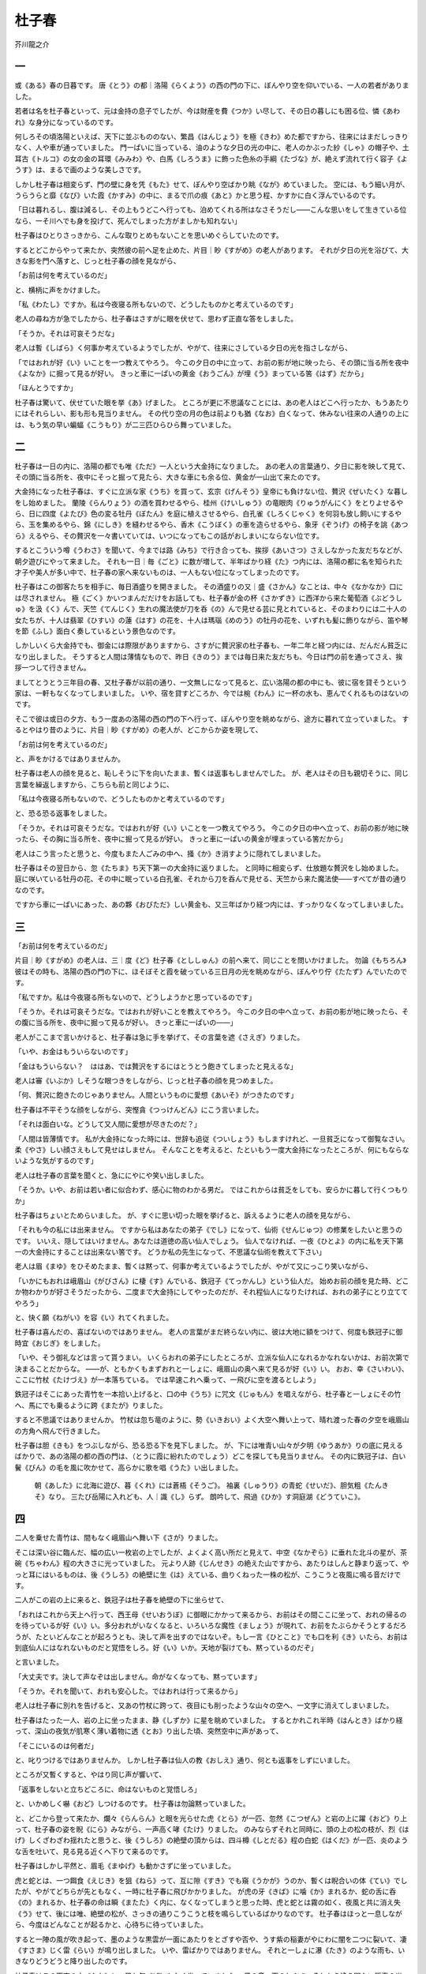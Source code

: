 杜子春
=========

芥川龍之介

一
--
或《ある》春の日暮です。
唐《とう》の都｜洛陽《らくよう》の西の門の下に、ぼんやり空を仰いでいる、一人の若者がありました。

若者は名を杜子春といって、元は金持の息子でしたが、今は財産を費《つか》い尽して、その日の暮しにも困る位、憐《あわれ》な身分になっているのです。

何しろその頃洛陽といえば、天下に並ぶもののない、繁昌《はんじょう》を極《きわ》めた都ですから、往来にはまだしっきりなく、人や車が通っていました。
門一ぱいに当っている、油のような夕日の光の中に、老人のかぶった紗《しゃ》の帽子や、土耳古《トルコ》の女の金の耳環《みみわ》や、白馬《しろうま》に飾った色糸の手綱《たづな》が、絶えず流れて行く容子《ようす》は、まるで画のような美しさです。

しかし杜子春は相変らず、門の壁に身を凭《もた》せて、ぼんやり空ばかり眺《なが》めていました。
空には、もう細い月が、うらうらと靡《なび》いた霞《かすみ》の中に、まるで爪の痕《あと》かと思う程、かすかに白く浮んでいるのです。

「日は暮れるし、腹は減るし、その上もうどこへ行っても、泊めてくれる所はなさそうだし――こんな思いをして生きている位なら、一そ川へでも身を投げて、死んでしまった方がましかも知れない」

杜子春はひとりさっきから、こんな取りとめもないことを思いめぐらしていたのです。

するとどこからやって来たか、突然彼の前へ足を止めた、片目｜眇《すがめ》の老人があります。
それが夕日の光を浴びて、大きな影を門へ落すと、じっと杜子春の顔を見ながら、

「お前は何を考えているのだ」

と、横柄に声をかけました。

「私《わたし》ですか。私は今夜寝る所もないので、どうしたものかと考えているのです」

老人の尋ね方が急でしたから、杜子春はさすがに眼を伏せて、思わず正直な答をしました。

「そうか。それは可哀そうだな」

老人は暫《しばら》く何事か考えているようでしたが、やがて、往来にさしている夕日の光を指さしながら、

「ではおれが好《い》いことを一つ教えてやろう。
今この夕日の中に立って、お前の影が地に映ったら、その頭に当る所を夜中《よなか》に掘って見るが好い。
きっと車に一ぱいの黄金《おうごん》が埋《う》まっている筈《はず》だから」

「ほんとうですか」

杜子春は驚いて、伏せていた眼を挙《あ》げました。
ところが更に不思議なことには、あの老人はどこへ行ったか、もうあたりにはそれらしい、影も形も見当りません。
その代り空の月の色は前よりも猶《なお》白くなって、休みない往来の人通りの上には、もう気の早い蝙蝠《こうもり》が二三匹ひらひら舞っていました。

二
--
杜子春は一日の内に、洛陽の都でも唯《ただ》一人という大金持になりました。
あの老人の言葉通り、夕日に影を映して見て、その頭に当る所を、夜中にそっと掘って見たら、大きな車にも余る位、黄金が一山出て来たのです。

大金持になった杜子春は、すぐに立派な家《うち》を買って、玄宗《げんそう》皇帝にも負けない位、贅沢《ぜいたく》な暮しをし始めました。
蘭陵《らんりょう》の酒を買わせるやら、桂州《けいしゅう》の竜眼肉《りゅうがんにく》をとりよせるやら、日に四度《よたび》色の変る牡丹《ぼたん》を庭に植えさせるやら、白孔雀《しろくじゃく》を何羽も放し飼いにするやら、玉を集めるやら、錦《にしき》を縫わせるやら、香木《こうぼく》の車を造らせるやら、象牙《ぞうげ》の椅子を誂《あつら》えるやら、その贅沢を一々書いていては、いつになってもこの話がおしまいにならない位です。

するとこういう噂《うわさ》を聞いて、今までは路《みち》で行き合っても、挨拶《あいさつ》さえしなかった友だちなどが、朝夕遊びにやって来ました。
それも一日｜毎《ごと》に数が増して、半年ばかり経《た》つ内には、洛陽の都に名を知られた才子や美人が多い中で、杜子春の家へ来ないものは、一人もない位になってしまったのです。

杜子春はこの御客たちを相手に、毎日酒盛りを開きました。
その酒盛りの又｜盛《さかん》なことは、中々《なかなか》口には尽されません。
極《ごく》かいつまんだだけをお話しても、杜子春が金の杯《さかずき》に西洋から来た葡萄酒《ぶどうしゅ》を汲《く》んで、天竺《てんじく》生れの魔法使が刀を呑《の》んで見せる芸に見とれていると、そのまわりには二十人の女たちが、十人は翡翠《ひすい》の蓮《はす》の花を、十人は瑪瑙《めのう》の牡丹の花を、いずれも髪に飾りながら、笛や琴を節《ふし》面白く奏しているという景色なのです。

しかしいくら大金持でも、御金には際限がありますから、さすがに贅沢家の杜子春も、一年二年と経つ内には、だんだん貧乏になり出しました。
そうすると人間は薄情なもので、昨日《きのう》までは毎日来た友だちも、今日は門の前を通ってさえ、挨拶一つして行きません。

ましてとうとう三年目の春、又杜子春が以前の通り、一文無しになって見ると、広い洛陽の都の中にも、彼に宿を貸そうという家は、一軒もなくなってしまいました。
いや、宿を貸すどころか、今では椀《わん》に一杯の水も、恵んでくれるものはないのです。

そこで彼は或日の夕方、もう一度あの洛陽の西の門の下へ行って、ぼんやり空を眺めながら、途方に暮れて立っていました。
するとやはり昔のように、片目｜眇《すがめ》の老人が、どこからか姿を現して、

「お前は何を考えているのだ」

と、声をかけるではありませんか。

杜子春は老人の顔を見ると、恥しそうに下を向いたまま、暫くは返事もしませんでした。
が、老人はその日も親切そうに、同じ言葉を繰返しますから、こちらも前と同じように、

「私は今夜寝る所もないので、どうしたものかと考えているのです」

と、恐る恐る返事をしました。

「そうか。それは可哀そうだな。ではおれが好《い》いことを一つ教えてやろう。
今この夕日の中へ立って、お前の影が地に映ったら、その胸に当る所を、夜中に掘って見るが好い。
きっと車に一ぱいの黄金が埋まっている筈だから」

老人はこう言ったと思うと、今度もまた人ごみの中へ、掻《か》き消すように隠れてしまいました。

杜子春はその翌日から、忽《たちま》ち天下第一の大金持に返りました。
と同時に相変らず、仕放題な贅沢をし始めました。
庭に咲いている牡丹の花、その中に眠っている白孔雀、それから刀を呑んで見せる、天竺から来た魔法使――すべてが昔の通りなのです。

ですから車に一ぱいにあった、あの夥《おびただ》しい黄金も、又三年ばかり経つ内には、すっかりなくなってしまいました。

三
--
「お前は何を考えているのだ」

片目｜眇《すがめ》の老人は、三｜度《ど》杜子春《とししゅん》の前へ来て、同じことを問いかけました。
勿論《もちろん》彼はその時も、洛陽の西の門の下に、ほそぼそと霞を破っている三日月の光を眺めながら、ぼんやり佇《たたず》んでいたのです。

「私ですか。私は今夜寝る所もないので、どうしようかと思っているのです」

「そうか。それは可哀そうだな。ではおれが好いことを教えてやろう。
今この夕日の中へ立って、お前の影が地に映ったら、その腹に当る所を、夜中に掘って見るが好い。
きっと車に一ぱいの――」

老人がここまで言いかけると、杜子春は急に手を挙げて、その言葉を遮《さえぎ》りました。

「いや、お金はもういらないのです」

「金はもういらない？　ははあ、では贅沢をするにはとうとう飽きてしまったと見えるな」

老人は審《いぶか》しそうな眼つきをしながら、じっと杜子春の顔を見つめました。

「何、贅沢に飽きたのじゃありません。人間というものに愛想《あいそ》がつきたのです」

杜子春は不平そうな顔をしながら、突慳貪《つっけんどん》にこう言いました。

「それは面白いな。どうして又人間に愛想が尽きたのだ？」

「人間は皆薄情です。
私が大金持になった時には、世辞も追従《ついしょう》もしますけれど、一旦貧乏になって御覧なさい。
柔《やさ》しい顔さえもして見せはしません。
そんなことを考えると、たといもう一度大金持になったところが、何にもならないような気がするのです」

老人は杜子春の言葉を聞くと、急ににやにや笑い出しました。

「そうか。いや、お前は若い者に似合わず、感心に物のわかる男だ。
ではこれからは貧乏をしても、安らかに暮して行くつもりか」

杜子春はちょいとためらいました。
が、すぐに思い切った眼を挙げると、訴えるように老人の顔を見ながら、

「それも今の私には出来ません。
ですから私はあなたの弟子《でし》になって、仙術《せんじゅつ》の修業をしたいと思うのです。
いいえ、隠してはいけません。あなたは道徳の高い仙人でしょう。
仙人でなければ、一夜《ひとよ》の内に私を天下第一の大金持にすることは出来ない筈です。
どうか私の先生になって、不思議な仙術を教えて下さい」

老人は眉《まゆ》をひそめたまま、暫くは黙って、何事か考えているようでしたが、やがて又にっこり笑いながら、

「いかにもおれは峨眉山《がびさん》に棲《す》んでいる、鉄冠子《てっかんし》という仙人だ。
始めお前の顔を見た時、どこか物わかりが好さそうだったから、二度まで大金持にしてやったのだが、それ程仙人になりたければ、おれの弟子にとり立ててやろう」

と、快く願《ねがい》を容《い》れてくれました。

杜子春は喜んだの、喜ばないのではありません。
老人の言葉がまだ終らない内に、彼は大地に額をつけて、何度も鉄冠子に御時宜《おじぎ》をしました。

「いや、そう御礼などは言って貰うまい。
いくらおれの弟子にしたところが、立派な仙人になれるかなれないかは、お前次第で決まることだからな。
――が、ともかくもまずおれと一しょに、峨眉山の奥へ来て見るが好《い》い。
おお、幸《さいわい》、ここに竹杖《たけづえ》が一本落ちている。
では早速これへ乗って、一飛びに空を渡るとしよう」

鉄冠子はそこにあった青竹を一本拾い上げると、口の中《うち》に咒文《じゅもん》を唱えながら、杜子春と一しょにその竹へ、馬にでも乗るように跨《またが》りました。

すると不思議ではありませんか。
竹杖は忽ち竜のように、勢《いきおい》よく大空へ舞い上って、晴れ渡った春の夕空を峨眉山の方角へ飛んで行きました。

杜子春は胆《きも》をつぶしながら、恐る恐る下を見下しました。
が、下には唯青い山々が夕明《ゆうあか》りの底に見えるばかりで、あの洛陽の都の西の門は、（とうに霞に紛れたのでしょう）どこを探しても見当りません。
その内に鉄冠子は、白い鬢《びん》の毛を風に吹かせて、高らかに歌を唱《うた》い出しました。

    朝《あした》に北海に遊び、暮《くれ》には蒼梧《そうご》。
    袖裏《しゅうり》の青蛇《せいだ》、胆気粗《たんきそ》なり。
    三たび岳陽に入れども、人｜識《し》らず。
    朗吟して、飛過《ひか》す洞庭湖《どうていこ》。

四
--
二人を乗せた青竹は、間もなく峨眉山へ舞い下《さが》りました。

そこは深い谷に臨んだ、幅の広い一枚岩の上でしたが、よくよく高い所だと見えて、中空《なかぞら》に垂れた北斗の星が、茶碗《ちゃわん》程の大きさに光っていました。
元より人跡《じんせき》の絶えた山ですから、あたりはしんと静まり返って、やっと耳にはいるものは、後《うしろ》の絶壁に生《は》えている、曲りくねった一株の松が、こうこうと夜風に鳴る音だけです。

二人がこの岩の上に来ると、鉄冠子は杜子春を絶壁の下に坐らせて、

「おれはこれから天上へ行って、西王母《せいおうぼ》に御眼にかかって来るから、お前はその間ここに坐って、おれの帰るのを待っているが好《い》い。多分おれがいなくなると、いろいろな魔性《ましょう》が現れて、お前をたぶらかそうとするだろうが、たといどんなことが起ろうとも、決して声を出すのではないぞ。もし一言《ひとこと》でも口を利《き》いたら、お前は到底仙人にはなれないものだと覚悟をしろ。好《い》いか。天地が裂けても、黙っているのだぞ」

と言いました。

「大丈夫です。決して声なぞは出しません。命がなくなっても、黙っています」

「そうか。それを聞いて、おれも安心した。ではおれは行って来るから」

老人は杜子春に別れを告げると、又あの竹杖に跨って、夜目にも削ったような山々の空へ、一文字に消えてしまいました。

杜子春はたった一人、岩の上に坐ったまま、静《しずか》に星を眺めていました。
するとかれこれ半時《はんとき》ばかり経って、深山の夜気が肌寒く薄い着物に透《とお》り出した頃、突然空中に声があって、

「そこにいるのは何者だ」

と、叱りつけるではありませんか。
しかし杜子春は仙人の教《おしえ》通り、何とも返事をしずにいました。

ところが又暫くすると、やはり同じ声が響いて、

「返事をしないと立ちどころに、命はないものと覚悟しろ」

と、いかめしく嚇《おど》しつけるのです。
杜子春は勿論黙っていました。

と、どこから登って来たか、爛々《らんらん》と眼を光らせた虎《とら》が一匹、忽然《こつぜん》と岩の上に躍《おど》り上って、杜子春の姿を睨《にら》みながら、一声高く哮《たけ》りました。
のみならずそれと同時に、頭の上の松の枝が、烈《はげ》しくざわざわ揺れたと思うと、後《うしろ》の絶壁の頂からは、四斗樽《しとだる》程の白蛇《はくだ》が一匹、炎のような舌を吐いて、見る見る近くへ下りて来るのです。

杜子春はしかし平然と、眉毛《まゆげ》も動かさずに坐っていました。

虎と蛇とは、一つ餌食《えじき》を狙《ねら》って、互に隙《すき》でも窺《うかが》うのか、暫くは睨合いの体《てい》でしたが、やがてどちらが先ともなく、一時に杜子春に飛びかかりました。
が虎の牙《きば》に噛《か》まれるか、蛇の舌に呑《の》まれるか、杜子春の命は瞬《またた》く内に、なくなってしまうと思った時、虎と蛇とは霧の如く、夜風と共に消え失《う》せて、後には唯、絶壁の松が、さっきの通りこうこうと枝を鳴らしているばかりなのです。
杜子春はほっと一息しながら、今度はどんなことが起るかと、心待ちに待っていました。

すると一陣の風が吹き起って、墨のような黒雲が一面にあたりをとざすや否や、うす紫の稲妻がやにわに闇を二つに裂いて、凄《すさま》じく雷《らい》が鳴り出しました。
いや、雷ばかりではありません。
それと一しょに瀑《たき》のような雨も、いきなりどうどうと降り出したのです。

杜子春はこの天変の中《なか》に、恐れ気《げ》もなく坐っていました。
風の音、雨のしぶき、それから絶え間ない稲妻の光、――暫くはさすがの峨眉山も、覆《くつがえ》るかと思う位でしたが、その内に耳をもつんざく程、大きな雷鳴が轟《とどろ》いたと思うと、空に渦《うず》巻いた黒雲の中から、まっ赤な一本の火柱が、杜子春の頭へ落ちかかりました。

杜子春は思わず耳を抑えて、一枚岩の上へひれ伏しました。
が、すぐに眼を開いて見ると、空は以前の通り晴れ渡って、向うに聳《そび》えた山々の上にも、茶碗ほどの北斗の星が、やはりきらきら輝いています。
して見れば今の大あらしも、あの虎や白蛇と同じように、鉄冠子の留守をつけこんだ、魔性の悪戯《いたずら》に違いありません。

杜子春は漸《ようや》く安心して、額の冷汗《ひやあせ》を拭《ぬぐ》いながら、又岩の上に坐り直しました。

が、そのため息がまだ消えない内に、今度は彼の坐っている前へ、金の鎧《よろい》を着下《きくだ》した、身の丈《たけ》三丈もあろうという、厳《おごそ》かな神将が現れました。
神将は手に三叉《みつまた》の戟《ほこ》を持っていましたが、いきなりその戟の切先《きっさき》を杜子春の胸《むな》もとへ向けながら、眼を嗔《いか》らせて叱りつけるのを聞けば、

「こら、その方は一体何物だ。この峨眉山という山は、天地｜開闢《かいびゃく》の昔から、おれが住居《すまい》をしている所だぞ。それも憚《はばか》らずたった一人、ここへ足を踏み入れるとは、よもや唯の人間ではあるまい。さあ命が惜しかったら、一刻も早く返答しろ」

と言うのです。

しかし杜子春は老人の言葉通り、黙然《もくねん》と口を噤《つぐ》んでいました。

「返事をしないか。
――しないな。好し。しなければ、しないで勝手にしろ。
その代りおれの眷属《けんぞく》たちが、その方をずたずたに斬《き》ってしまうぞ」

神将は戟を高く挙げて、向うの山の空を招きました。
その途端に闇がさっと裂けると、驚いたことには無数の神兵が、雲の如く空に充満《みちみ》ちて、それが皆｜槍《やり》や刀をきらめかせながら、今にもここへ一なだれに攻め寄せようとしているのです。

この景色を見た杜子春は、思わずあっと叫びそうにしましたが、すぐに又鉄冠子の言葉を思い出して、一生懸命に黙っていました。
神将は彼が恐れないのを見ると、怒《おこ》ったの怒らないのではありません。

「この剛情者め。どうしても返事をしなければ、約束通り命はとってやるぞ」

神将はこう喚《わめ》くが早いか、三叉の戟を閃《ひらめ》かせて、一突きに杜子春を突き殺しました。
そうして峨眉山もどよむ程、からからと高く笑いながら、どこともなく消えてしまいました。
勿論この時はもう無数の神兵も、吹き渡る夜風の音と一しょに、夢のように消え失せた後だったのです。

北斗の星は又寒そうに、一枚岩の上を照らし始めました。
絶壁の松も前に変らず、こうこうと枝を鳴らせています。
が、杜子春はとうに息が絶えて、仰向《あおむ》けにそこへ倒れていました。

五
--
杜子春の体は岩の上へ、仰向けに倒れていましたが、杜子春の魂は、静に体から抜け出して、地獄の底へ下りて行きました。

この世と地獄との間には、闇穴道《あんけつどう》という道があって、そこは年中暗い空に、氷のような冷たい風がぴゅうぴゅう吹き荒《すさ》んでいるのです。
杜子春はその風に吹かれながら、暫くは唯｜木《こ》の葉のように、空を漂って行きましたが、やがて森羅殿《しんらでん》という額《がく》の懸《かか》った立派な御殿の前へ出ました。

御殿の前にいた大勢の鬼は、杜子春の姿を見るや否や、すぐにそのまわりを取り捲《ま》いて、階《きざはし》の前へ引き据えました。
階の上には一人の王様が、まっ黒な袍《きもの》に金の冠をかぶって、いかめしくあたりを睨んでいます。

これは兼ねて噂《うわさ》に聞いた、閻魔《えんま》大王に違いありません。
杜子春はどうなることかと思いながら、恐る恐るそこへ跪《ひざまず》いていました。

「こら、その方は何の為《ため》に、峨眉山の上へ坐っていた？」

閻魔大王の声は雷《らい》のように、階の上から響きました。

杜子春は早速その問に答えようとしましたが、ふと又思い出したのは、「決して口を利《き》くな」という鉄冠子の戒《いまし》めの言葉です。
そこで唯｜頭《かしら》を垂れたまま、唖《おし》のように黙っていました。

すると閻魔大王は、持っていた鉄の笏《しゃく》を挙げて、顔中の鬚《ひげ》を逆立てながら、

「その方はここをどこだと思う？　速《すみやか》に返答をすれば好し、さもなければ時を移さず、地獄の呵責《かしゃく》に遇《あ》わせてくれるぞ」

と、威丈高《いたけだか》に罵《ののし》りました。

が、杜子春は相変らず唇《くちびる》一つ動かしません。

それを見た閻魔大王は、すぐに鬼どもの方を向いて、荒々しく何か言いつけると、鬼どもは一度に畏《かしこま》って、忽《たちま》ち杜子春を引き立てながら、森羅殿の空へ舞い上りました。

地獄には誰でも知っている通り、剣《つるぎ》の山や血の池の外にも、焦熱地獄という焔《ほのお》の谷や極寒《ごくかん》地獄という氷の海が、真暗な空の下に並んでいます。
鬼どもはそういう地獄の中へ、代る代る杜子春を抛《ほう》りこみました。

ですから杜子春は無残にも、剣に胸を貫かれるやら、焔に顔を焼かれるやら、舌を抜かれるやら、皮を剥《は》がれるやら、鉄の杵《きね》に撞《つ》かれるやら、油の鍋《なべ》に煮られるやら、毒蛇に脳味噌《のうみそ》を吸われるやら、熊鷹《くまたか》に眼を食われるやら、
――その苦しみを数え立てていては、到底際限がない位、あらゆる責苦《せめく》に遇《あ》わされたのです。

それでも杜子春は我慢強く、じっと歯を食いしばったまま、一言《ひとこと》も口を利きませんでした。

これにはさすがの鬼どもも、呆《あき》れ返ってしまったのでしょう。
もう一度｜夜《よる》のような空を飛んで、森羅殿の前へ帰って来ると、さっきの通り杜子春を階《きざはし》の下に引き据えながら、御殿の上の閻魔大王に、

「この罪人はどうしても、ものを言う気色《けしき》がございません」

と、口を揃《そろ》えて言上《ごんじょう》しました。

閻魔大王は眉をひそめて、暫く思案に暮れていましたが、やがて何か思いついたと見えて、

「この男の父母《ちちはは》は、畜生道《ちくしょうどう》に落ちている筈だから、早速ここへ引き立てて来い」

と、一匹の鬼に言いつけました。

鬼は忽ち風に乗って、地獄の空へ舞い上りました。
と思うと、又星が流れるように、二匹の獣《けもの》を駆り立てながら、さっと森羅殿の前へ下りて来ました。

その獣を見た杜子春は、驚いたの驚かないのではありません。
なぜかといえばそれは二匹とも、形は見すぼらしい痩《や》せ馬でしたが、顔は夢にも忘れない、死んだ父母の通りでしたから。

「こら、その方は何のために、峨眉山の上に坐っていたか、まっすぐに白状しなければ、今度はその方の父母に痛い思いをさせてやるぞ」

杜子春はこう嚇《おど》されても、やはり返答をしずにいました。

「この不孝者めが。その方は父母が苦しんでも、その方さえ都合が好ければ、好《い》いと思っているのだな」

閻魔大王は森羅殿も崩《くず》れる程、凄《すさま》じい声で喚《わめ》きました。

「打て。鬼ども。その二匹の畜生を、肉も骨も打ち砕いてしまえ」

鬼どもは一斉に「はっ」と答えながら、鉄の鞭《むち》をとって立ち上ると、四方八方から二匹の馬を、未練｜未釈《みしゃく》なく打ちのめしました。
鞭はりゅうりゅうと風を切って、所｜嫌《きら》わず雨のように、馬の皮肉を打ち破るのです。

馬は、――畜生になった父母は、苦しそうに身を悶《もだ》えて、眼には血の涙を浮べたまま、見てもいられない程｜嘶《いなな》き立てました。

「どうだ。まだその方は白状しないか」

閻魔大王は鬼どもに、暫く鞭の手をやめさせて、もう一度杜子春の答を促しました。
もうその時には二匹の馬も、肉は裂け骨は砕けて、息も絶え絶えに階《きざはし》の前へ、倒れ伏していたのです。

杜子春は必死になって、鉄冠子の言葉を思い出しながら、緊《かた》く眼をつぶっていました。
するとその時彼の耳には、殆《ほとんど》声とはいえない位、かすかな声が伝わって来ました。

「心配をおしでない。私たちはどうなっても、お前さえ仕合せになれるのなら、それより結構なことはないのだからね。大王が何と仰《おっしゃ》っても、言いたくないことは黙って御出《おい》で」

それは確《たしか》に懐しい、母親の声に違いありません。
杜子春は思わず、眼をあきました。
そうして馬の一匹が、力なく地上に倒れたまま、悲しそうに彼の顔へ、じっと眼をやっているのを見ました。

母親はこんな苦しみの中にも、息子の心を思いやって、鬼どもの鞭に打たれたことを、怨《うら》む気色《けしき》さえも見せないのです。
大金持になれば御世辞を言い、貧乏人になれば口も利かない世間の人たちに比べると、何という有難い志でしょう。
何という健気《けなげ》な決心でしょう。

杜子春は老人の戒めも忘れて、転《まろ》ぶようにその側へ走りよると、両手に半死の馬の頸《くび》を抱いて、はらはらと涙を落しながら、

「お母《っか》さん」

と一声を叫びました。…………

六
--
その声に気がついて見ると、杜子春はやはり夕日を浴びて、洛陽の西の門の下に、ぼんやり佇《たたず》んでいるのでした。
霞んだ空、白い三日月、絶え間ない人や車の波、――すべてがまだ峨眉山へ、行かない前と同じことです。

「どうだな。おれの弟子になったところが、とても仙人にはなれはすまい」

片目｜眇《すがめ》の老人は微笑を含みながら言いました。

「なれません。なれませんが、しかし私《わたし》はなれなかったことも、反《かえ》って嬉しい気がするのです」

杜子春はまだ眼に涙を浮べたまま、思わず老人の手を握りました。

「いくら仙人になれたところが、私はあの地獄の森羅殿の前に、鞭を受けている父母を見ては、黙っている訳には行きません」

「もしお前が黙っていたら――」

と鉄冠子は急に厳《おごそか》な顔になって、じっと杜子春を見つめました。

「もしお前が黙っていたら、おれは即座にお前の命を絶ってしまおうと思っていたのだ。
――お前はもう仙人になりたいという望《のぞみ》も持っていまい。
大金持になることは、元より愛想がつきた筈《はず》だ。ではお前はこれから後、何になったら好《い》いと思うな」

「何になっても、人間らしい、正直な暮しをするつもりです」

杜子春の声には今までにない晴れ晴れした調子が罩《こも》っていました。

「その言葉を忘れるなよ。ではおれは今日限り、二度とお前には遇《あ》わないから」

鉄冠子はこう言う内に、もう歩き出していましたが、急に又足を止めて、杜子春の方を振り返ると、

「おお、幸《さいわい》、今思い出したが、おれは泰山《たいざん》の南の麓《ふもと》に一軒の家を持っている。
その家を畑ごとお前にやるから、早速行って住まうが好い。
今頃は丁度家のまわりに、桃の花が一面に咲いているだろう」

と、さも愉快そうにつけ加えました。


| 底本：「蜘蛛の糸・杜子春」新潮文庫、新潮社
| 　　 1968（昭和43）年11月15日発行
| 　　 1989（平成元）年5月30日46刷
| 初出：「赤い鳥」
| 　　 1920（大正9）年7月号
| 入力：蒋龍
| 校正：noriko saito
| 2005年1月7日作成
| 2013年10月29日修正
| 青空文庫作成ファイル：

このファイルは、インターネットの図書館、青空文庫（http://www.aozora.gr.jp/）で作られました。入力、校正、制作にあたったのは、ボランティアの皆さんです。
